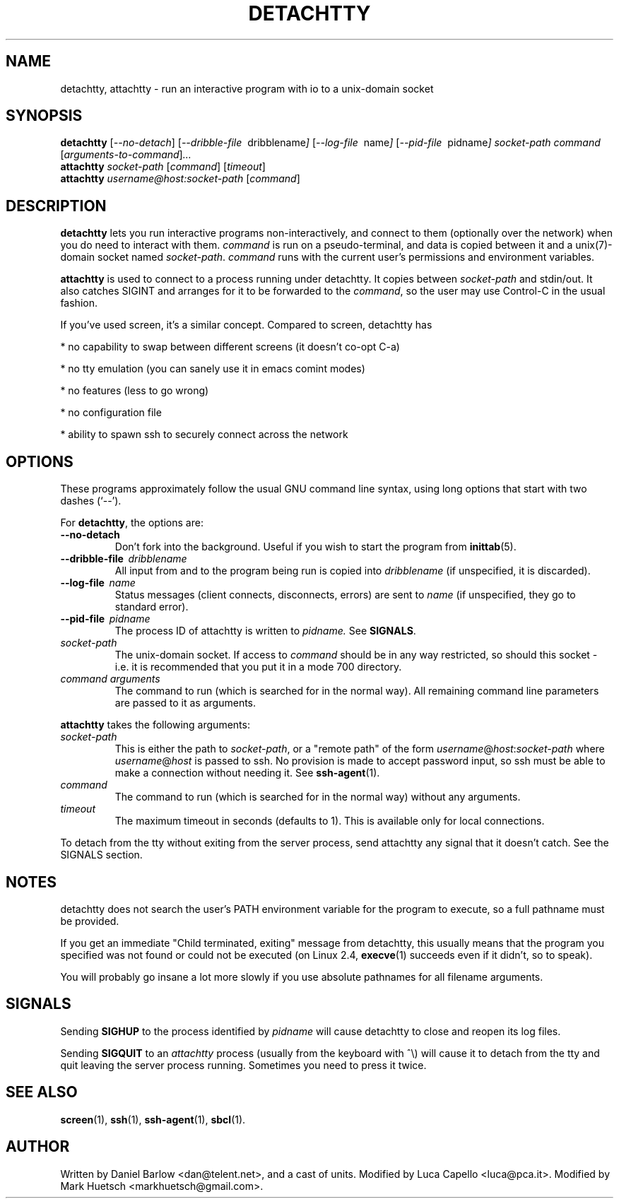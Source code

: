 .\"                                      Hey, EMACS: -*- nroff -*-
.\" First parameter, NAME, should be all caps
.\" Second parameter, SECTION, should be 1-8, maybe w/ subsection
.\" other parameters are allowed: see man(7), man(1)
.TH DETACHTTY 1 "Mar 18, 2006"
.\" Please adjust this date whenever revising the manpage.
.\"
.\" Some roff macros, for reference:
.\" .nh        disable hyphenation
.\" .hy        enable hyphenation
.\" .ad l      left justify
.\" .ad b      justify to both left and right margins
.\" .nf        disable filling
.\" .fi        enable filling
.\" .br        insert line break
.\" .sp <n>    insert n+1 empty lines
.\" for manpage-specific macros, see man(7)
.SH NAME
detachtty, attachtty \- run an interactive program with io to a unix-domain socket
.SH SYNOPSIS
.B detachtty
.RI [ --no-detach ]
.RI [ --dribble-file \ \ dribblename ] 
.RI [ --log-file \ \ name ] 
.RI [ --pid-file \ \ pidname ] 
.I socket-path command 
.RI [ arguments-to-command ] ...
.br
.B attachtty 
.I socket-path
.RI [ command ]
.RI [ timeout ]
.br
.B attachtty 
.I username@host:socket-path
.RI [ command ]
.SH DESCRIPTION
.B detachtty 
lets you run interactive programs non-interactively, and connect to
them (optionally over the network) when you do need to interact with them.
\fIcommand\fR is run on a pseudo-terminal, and data is copied between it
and a unix(7)-domain socket named \fIsocket-path\fR.  \fIcommand\fR
runs with the current user's permissions and environment variables.
.PP
.B attachtty
is used to connect to a process running under detachtty.  It copies
between \fIsocket-path\fR and stdin/out.  It also catches SIGINT and
arranges for it to be forwarded to the \fIcommand\fR, so the user may
use Control-C in the usual fashion.
.P 
If you've used screen, it's a similar concept.  Compared to screen,
detachtty has
.PP
 * no capability to swap between different screens (it doesn't co-opt C-a)
.PP
 * no tty emulation (you can sanely use it in emacs comint modes)
.PP
 * no features (less to go wrong)
.PP
 * no configuration file
.PP
 * ability to spawn ssh to securely connect across the network


.SH OPTIONS
These programs approximately follow the usual GNU command line syntax,
using long options that start with two dashes (`--').

.PP
For \fBdetachtty\fR, the options are:

.TP
.B \-\-no\-detach
Don't fork into the background.  Useful if you wish to start the
program from
.BR inittab (5).
.TP
.BI \-\-dribble\-file \ \ dribblename
All input from and to the program being run is copied into 
.I dribblename
(if unspecified, it is discarded).
.TP
.BI \-\-log\-file \ \ name
Status messages (client connects, disconnects, errors) are sent to
.I name
(if unspecified, they go to standard error).
.TP 
.BI \-\-pid\-file \ \ pidname
The process ID of attachtty is written to 
.I pidname.
See \fBSIGNALS\fR.
.TP
.I socket-path
The unix-domain socket.  If access to \fIcommand\fR should be in any
way restricted, so should this socket - i.e. it is recommended that
you put it in a mode 700 directory.
.TP 
.I command arguments
The command to run (which is searched for in the normal way).  All
remaining command line parameters are passed to it as arguments.

.PP
.B attachtty
takes the following arguments:

.TP
.I socket-path
This is either the path to \fIsocket-path\fR, or a "remote path" of
the form
.IR username @ host : socket-path
where 
.IR username @ host 
is passed to ssh.  No provision is made to accept password input,
so ssh must be able to make a connection without needing it.  See 
.BR ssh-agent (1).
.P
.TP
.I command
The command to run (which is searched for in the normal way) without
any arguments.
.TP
.I timeout
The maximum timeout in seconds (defaults to 1).  This is available
only for local connections.

.PP
To detach from the tty without exiting from the server process, send
attachtty any signal that it doesn't catch.  See the SIGNALS section.
.P
.SH NOTES
.P
detachtty does not search the user's PATH environment variable for the
program to execute, so a full pathname must be provided.
.P
If you get an immediate "Child terminated, exiting" message from
detachtty, this usually means that the program you specified was not
found or could not be executed (on Linux 2.4,
.BR execve (1)
succeeds even if it didn't, so to speak).
.P
You will probably go insane a lot more slowly if you use absolute 
pathnames for all filename arguments.
.P
.SH SIGNALS
.P 
Sending \fBSIGHUP\fR to the process identified by \fIpidname\fR
will cause detachtty to close and reopen its log files.
.P
Sending \fBSIGQUIT\fR to an \fIattachtty\fR process (usually from the
keyboard with ^\\) will cause it to detach from the tty and quit leaving
the server process running.  Sometimes you need to press it twice.
.SH SEE ALSO
.BR screen (1),
.BR ssh (1),
.BR ssh-agent (1),
.BR sbcl (1).
.br
.SH AUTHOR
Written by Daniel Barlow <dan@telent.net>, and a cast of units.
Modified by Luca Capello <luca@pca.it>.
Modified by Mark Huetsch <markhuetsch@gmail.com>.
